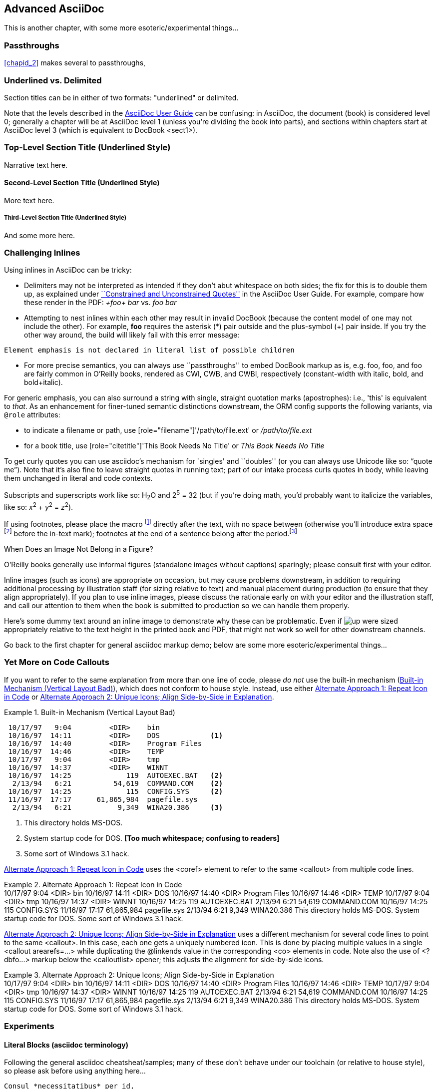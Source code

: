 [[chapid_3]]
== Advanced AsciiDoc

This is another chapter, with some more esoteric/experimental things...

[[passthroughs]]
=== Passthroughs

<<chapid_2>> makes several to passthroughs, 

=== Underlined vs. Delimited

Section titles can be in either of two formats: "underlined" or delimited.

Note that the levels described in the http://www.methods.co.nz/asciidoc/userguide.html[AsciiDoc User Guide] can be confusing: in AsciiDoc, the document (book) is considered level 0; generally a chapter will be at AsciiDoc level 1 (unless you're dividing the book into parts), and sections within chapters start at AsciiDoc level 3 (which is equivalent to DocBook +<sect1>+).

Top-Level Section Title (Underlined Style)
~~~~~~~~~~~~~~~~~~~~~~~~~~~~~~~~~~~~~~~~~~
Narrative text here.

Second-Level Section Title (Underlined Style)
^^^^^^^^^^^^^^^^^^^^^^^^^^^^^^^^^^^^^^^^^^^^^
More text here.

Third-Level Section Title (Underlined Style)
++++++++++++++++++++++++++++++++++++++++++++
And some more here.

=== Challenging Inlines

Using inlines in AsciiDoc can be tricky:

* Delimiters may not be interpreted as intended if they don't abut whitespace on both sides; the fix for this is to double them up, as explained under http://www.methods.co.nz/asciidoc/userguide.html#X52[``Constrained and Unconstrained Quotes''] in the AsciiDoc User Guide. For example, compare how these render in the PDF: _+foo+ bar_ vs. _++foo++ bar_

* Attempting to nest inlines within each other may result in invalid DocBook (because the content model of one may not include the other). For example, *+foo+* requires the asterisk (*) pair outside and the plus-symbol (+) pair inside. If you try the other way around, the build will likely fail with this error message: 
----
Element emphasis is not declared in literal list of possible children
----
* For more precise semantics, you can always use ``passthroughs'' to
  embed DocBook markup as is,
  e.g. pass:[<replaceable>foo</replaceable>],
  pass:[<userinput>foo</userinput>], and
  pass:[<userinput><replaceable>foo</replaceable></userinput>] are
  fairly common in O'Reilly books, rendered as CWI, CWB, and CWBI,
  respectively (constant-width with italic, bold, and bold+italic).

For generic emphasis, you can also surround a string with single,
straight quotation marks (apostrophes): i.e., 'this' is equivalent to
_that_. As an enhancement for finer-tuned semantic distinctions
downstream, the ORM config supports the following variants, via 
`@role` attributes:

* to indicate a filename or path, use [role="filename"]'/path/to/file.ext' or [role="filename"]_/path/to/file.ext_
* for a book title, use [role="citetitle"]'This Book Needs No Title' or [role="citetitle"]_This Book Needs No Title_

To get curly quotes you can use asciidoc's mechanism for `singles' and
``doubles'' (or you can always use Unicode like so: &#x201C;quote
me&#x201D;). Note that it's also fine to leave straight quotes in
running text; part of our intake process curls quotes in body, while
leaving them unchanged in literal and code contexts.

Subscripts and superscripts work like so: H~2~O and 2^5^ = 32 (but if
you're doing math, you'd probably want to italicize the variables,
like so: _x_^2^ + _y_^2^ = _z_^2^).

If using footnotes, please place the macro footnote:[This is a standard
footnote.] directly after the text, with no space between (otherwise
you'll introduce extra space footnote:[This one has extraneous space
before the in-text mark (although the footnote itself is fine).]
before the in-text mark); footnotes at the end of a sentence belong
after the period.footnote:[If your footnote text includes +++[square
brackets]+++, you can escape them with a passthrough macro.]

.When Does an Image Not Belong in a Figure?
****
O'Reilly books generally use informal figures (standalone images
without captions) sparingly; please consult first with your editor.

Inline images (such as icons) are appropriate on occasion, but may
cause problems downstream, in addition to requiring additional
processing by illustration staff (for sizing relative to text) and
manual placement during production (to ensure that they align
appropriately). If you plan to use inline images, please discuss the
rationale early on with your editor and the illustration staff, and
call our attention to them when the book is submitted to production so
we can handle them properly.

Here's some dummy text around an inline image to demonstrate why these
can be problematic. Even if image:images/icons/up.png[] were sized
appropriately relative to the text height in the printed book and PDF,
that might not work so well for other downstream channels.  
****



++++
<remark>Go back to the first chapter for general asciidoc markup demo; below are some more esoteric/experimental things...</remark>
++++

[[callout-multiples]]
=== Yet More on Code Callouts

If you want to refer to the same explanation from more than one line
of code, please _do not_ use the built-in mechanism
(<<bad_dup_layout>>), which does not conform to house style.
Instead, use either <<alt_dup_layout>> or <<horiz_layout>>.

[[bad_dup_layout]]
.Built-in Mechanism (Vertical Layout Bad)
====
-----------------------------------------------------
 10/17/97   9:04         <DIR>    bin
 10/16/97  14:11         <DIR>    DOS            <1>
 10/16/97  14:40         <DIR>    Program Files
 10/16/97  14:46         <DIR>    TEMP
 10/17/97   9:04         <DIR>    tmp
 10/16/97  14:37         <DIR>    WINNT
 10/16/97  14:25             119  AUTOEXEC.BAT   <2>
  2/13/94   6:21          54,619  COMMAND.COM    <2>
 10/16/97  14:25             115  CONFIG.SYS     <2>
 11/16/97  17:17      61,865,984  pagefile.sys
  2/13/94   6:21           9,349  WINA20.386     <3>
-----------------------------------------------------
====
<1> This directory holds MS-DOS.
<2> System startup code for DOS. *[Too much whitespace; confusing to readers]*
<3> Some sort of Windows 3.1 hack.

<<alt_dup_layout>> uses the +<coref>+ element to refer to the same
+<callout>+ from multiple code lines.

[[alt_dup_layout]]
.Alternate Approach 1: Repeat Icon in Code
====
++++
<programlisting>
 10/17/97   9:04         &lt;DIR&gt;    bin
 10/16/97  14:11         &lt;DIR&gt;    DOS     <co id="co-id1" linkends="co1"/>
 10/16/97  14:40         &lt;DIR&gt;    Program Files
 10/16/97  14:46         &lt;DIR&gt;    TEMP
 10/17/97   9:04         &lt;DIR&gt;    tmp
 10/16/97  14:37         &lt;DIR&gt;    WINNT
 10/16/97  14:25             119  AUTOEXEC.BAT   <co id="co-id2" linkends="co2"/>
  2/13/94   6:21          54,619  COMMAND.COM    <coref linkend="co-id2"/>
 10/16/97  14:25             115  CONFIG.SYS     <coref linkend="co-id2"/>
 11/16/97  17:17      61,865,984  pagefile.sys
  2/13/94   6:21           9,349  WINA20.386     <co id="co-id3" linkends="co3"/>
</programlisting>

<calloutlist>
  <callout arearefs="co-id1" id="co1">
    <para>This directory holds MS-DOS.</para>
  </callout>
  <callout arearefs="co-id2" id="co2"> 
    <para>System startup code for DOS.</para>
  </callout>
  <callout arearefs="co-id3" id="co3">    
  <para>Some sort of Windows 3.1 hack.</para>
  </callout>
</calloutlist>
++++
====

<<horiz_layout>> uses a different mechanism for several code lines to
point to the same +<callout>+. In this case, each one gets a uniquely
numbered icon. This is done by placing multiple values in a single
+<callout arearefs=...>+ while duplicating the +@linkends+ value in
the corresponding +<co>+ elements in code.  Note also the use of
+<?dbfo...>+ markup below the +<calloutlist>+ opener; this adjusts the
alignment for side-by-side icons.

[[horiz_layout]]
.Alternate Approach 2: Unique Icons; Align Side-by-Side in Explanation 
====
++++
<programlisting>
 10/17/97   9:04         &lt;DIR&gt;    bin
 10/16/97  14:11         &lt;DIR&gt;    DOS      <co id="thing1-co" linkends="thing1"/>
 10/16/97  14:40         &lt;DIR&gt;    Program Files
 10/16/97  14:46         &lt;DIR&gt;    TEMP
 10/17/97   9:04         &lt;DIR&gt;    tmp
 10/16/97  14:37         &lt;DIR&gt;    WINNT
 10/16/97  14:25             119  AUTOEXEC.BAT   <co id="thing2-co" linkends="thing2"/>
  2/13/94   6:21          54,619  COMMAND.COM    <co id="thing3-co" linkends="thing2"/>
 10/16/97  14:25             115  CONFIG.SYS     
 11/16/97  17:17      61,865,984  pagefile.sys
  2/13/94   6:21           9,349  WINA20.386     <co id="thing5-co" linkends="thing3"/>
</programlisting>

<calloutlist>
<?dbfo label-width="1.75pc"?>
  <callout arearefs="thing1-co" id="thing1">
    <para>This directory holds MS-DOS.</para>
  </callout>
  <callout arearefs="thing2-co thing3-co" id="thing2"> 
    <para>System startup code for DOS.</para>
  </callout>
  <callout arearefs="thing5-co" id="thing3">    
  <para>Some sort of Windows 3.1 hack.</para>
  </callout>
</calloutlist>
++++
====

=== Experiments

==== Literal Blocks (asciidoc terminology)
Following the general asciidoc cheatsheat/samples; many of these don't
behave under our toolchain (or relative to house style), so please
ask before using anything here...

// ORMTODO: "literal" becomes <literallayout class="monospaced">

[literal]
Consul *necessitatibus* per id,
consetetur, eu pro everti postulant
homero verear ea mea, qui.

// ORMTODO: "verse" becomes <literallayout>, with inline markup

[verse]
Consul *necessitatibus* per id,
consetetur, eu pro everti postulant
homero verear ea mea, qui.

// ORMTODO: indented block becomes <literallayout class="monospaced">

  Consul *necessitatibus* per id,
  consetetur, eu pro everti postulant
  homero verear ea mea, qui.

// ORMTODO: dotted-delimited becomes <literallayout class="monospaced">
...................................
Consul *necessitatibus* per id,
consetetur, eu pro everti postulant
homero verear ea mea, qui.
...................................

// ORMTODO: "verse" plus underscore-delimited becomes <blockquote><literallayout>

[verse, William Blake, from Auguries of Innocence]
__________________________________________________
To see a world in a grain of sand,
And a heaven in a wild flower,
Hold infinity in the palm of your hand,
And eternity in an hour.
__________________________________________________


Finally, keep in mind that there may be situations where it's hard to
get Asciidoc to format something the way you want. Sometimes there's a
trick to get around it; sometimes it's better to use a passthrough
block to embed a bit of DocBook; and sometimes there may be a
different formatting approach that will mesh better with our
production systems. If you need to do something not illustrated in
this chapter, please ask mailto:toolsreq@oreilly.com[]...
